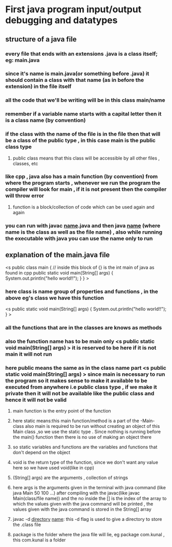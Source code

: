 * First java program input/output debugging and datatypes
** structure of a java file
*** every file that ends with an extensions .java is a class itself; eg: main.java
*** since it's name is main.java(or something before .java) it should contain a class with that name (as in before the extension) in the file itself
*** all the code that we'll be writing will be in this class main/name
*** remember if a variable name starts with a capital letter then it is a class name (by convention)
*** if the class with the name of the file is in the file then that will be a class of the public type , in this case main is the public class type
**** public class means that this class will be accessible by all other files , classes, etc
*** like cpp , java also has a main function (by convention) from where the program starts , whenever we run the program the compiler will look for main , if it is not present then the compiler will throw error
**** function is a block/collection of code which can be used again and again
*** you can run with javac _name_.java and then java _name_ (where name is the class as well as the file name) , also while running the executable with java you can use the name only to run
** explanation of the main.java file
<s public class main { // inside this block of {} is the int main of java as found in cpp
	public static void main(String[] args) {
		System.out.println("hello world!!");
	}
}
>
*** here class is name group of properties and functions , in the above eg's class we have this function 
	<s public static void main(String[] args) {
		System.out.println("hello world!!");
	}
>
*** all the functions that are in the classes are knows as methods
*** also the function name has to be main only <s public static void main(String[] args) > it is reserved to be here if it is not main it will not run
*** here public means the same as in the class name part <s public static void main(String[] args) > since main is necessary to run the program so it makes sense to make it available to be executed from anywhere i.e public class type , if we make it private then it will not be available like the public class and hence it will not be valid
**** main function is the entry point of the function
**** here static means:this main function/method is a part of the -Main- class also main is required to be run without creating an object of this Main class ,so we use the static type . Since nothing is running before the main() function then there is no use of making an object there
**** so static variables and functions are the variables and functions that don't depend on the object
**** void is the return type of the function, since we don't want any value here so we have used void(like in cpp)
**** (String[] args) are the arguments , collection of strings
**** here args is the arguments given in the terminal with java command (like java Main 50 100 ...) after compiling with the javac(like javac Main(class/file name)) and the no inside the [] is the index of the array to which the values given with the java command will be printed , the values given with the java command is stored in the String[] array
**** javac -d _directory_ _name_: this -d flag is used to give a directory to store the .class file
**** package is the folder where the java file will lie, eg package com.kunal , this com.kunal is a folder 
